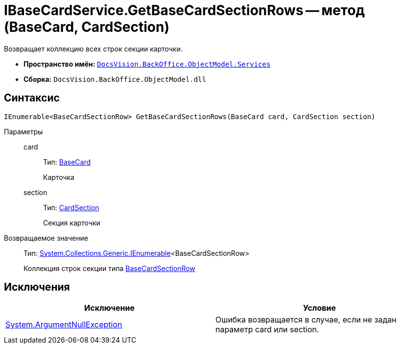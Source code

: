 = IBaseCardService.GetBaseCardSectionRows -- метод (BaseCard, CardSection)

Возвращает коллекцию всех строк секции карточки.

* *Пространство имён:* `xref:api/DocsVision/BackOffice/ObjectModel/Services/Services_NS.adoc[DocsVision.BackOffice.ObjectModel.Services]`
* *Сборка:* `DocsVision.BackOffice.ObjectModel.dll`

== Синтаксис

[source,csharp]
----
IEnumerable<BaseCardSectionRow> GetBaseCardSectionRows(BaseCard card, CardSection section)
----

Параметры::
card:::
Тип: xref:api/DocsVision/BackOffice/ObjectModel/BaseCard_CL.adoc[BaseCard]
+
Карточка
section:::
Тип: xref:api/DocsVision/Platform/Data/Metadata/CardModel/CardSection_CL.adoc[CardSection]
+
Секция карточки

Возвращаемое значение::
Тип: http://msdn.microsoft.com/ru-ru/library/9eekhta0.aspx[System.Collections.Generic.IEnumerable]<BaseCardSectionRow>
+
Коллекция строк секции типа xref:api/DocsVision/BackOffice/ObjectModel/BaseCardSectionRow_CL.adoc[BaseCardSectionRow]

== Исключения

[cols=",",options="header"]
|===
|Исключение |Условие
|http://msdn.microsoft.com/ru-ru/library/system.argumentnullexception.aspx[System.ArgumentNullException] |Ошибка возвращается в случае, если не задан параметр card или section.
|===
